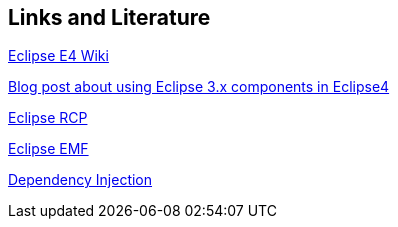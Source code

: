 == Links and Literature
	
http://wiki.eclipse.org/E4[Eclipse E4 Wiki]
	
http://dirksmetric.wordpress.com/2012/08/01/tutorial-eclipse-rcp-e4-with-3-x-views-like-project-explorer-properties-etc/[Blog post about using Eclipse 3.x components in Eclipse4]
	
http://www.vogella.com/tutorials/EclipseRCP/article.html[Eclipse RCP]
	
http://www.vogella.com/tutorials/EclipseEMF/article.html[Eclipse EMF]
	
http://www.vogella.com/tutorials/DependencyInjection/article.html[Dependency Injection]
	
